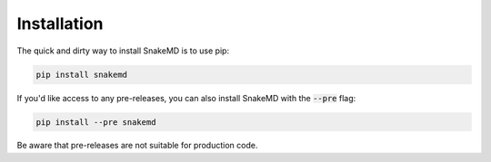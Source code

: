 Installation
============

The quick and dirty way to install SnakeMD is to use pip:

.. code-block:: shell

    pip install snakemd

If you'd like access to any pre-releases, you can also 
install SnakeMD with the :code:`--pre` flag:

.. code-block:: shell

    pip install --pre snakemd

Be aware that pre-releases are not suitable for production
code.
